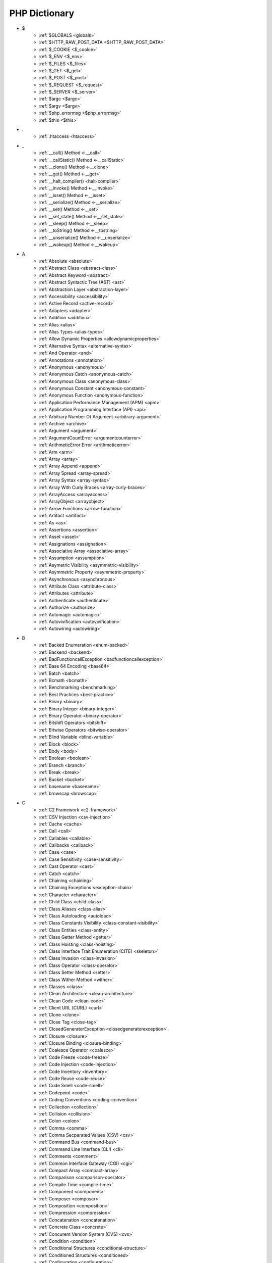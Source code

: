 PHP Dictionary
++++++++++++++

* $
   * :ref:`$GLOBALS <globals>`
   * :ref:`$HTTP_RAW_POST_DATA <$HTTP_RAW_POST_DATA>`
   * :ref:`$_COOKIE <$_cookie>`
   * :ref:`$_ENV <$_env>`
   * :ref:`$_FILES <$_files>`
   * :ref:`$_GET <$_get>`
   * :ref:`$_POST <$_post>`
   * :ref:`$_REQUEST <$_request>`
   * :ref:`$_SERVER <$_server>`
   * :ref:`$argc <$argc>`
   * :ref:`$argv <$argv>`
   * :ref:`$php_errormsg <$php_errormsg>`
   * :ref:`$this <$this>`
* .
   * :ref:`.htaccess <htaccess>`
* _
   * :ref:`__call() Method <-__call>`
   * :ref:`__callStatic() Method <-__callStatic>`
   * :ref:`__clone() Method <-__clone>`
   * :ref:`__get() Method <-__get>`
   * :ref:`__halt_compiler() <halt-compiler>`
   * :ref:`__invoke() Method <-__invoke>`
   * :ref:`__isset() Method <-__isset>`
   * :ref:`__serialize() Method <-__serialize>`
   * :ref:`__set() Method <-__set>`
   * :ref:`__set_state() Method <-__set_state>`
   * :ref:`__sleep() Method <-__sleep>`
   * :ref:`__toString() Method <-__tostring>`
   * :ref:`__unserialize() Method <-__unserialize>`
   * :ref:`__wakeup() Method <-__wakeup>`
* A
   * :ref:`Absolute <absolute>`
   * :ref:`Abstract Class <abstract-class>`
   * :ref:`Abstract Keyword <abstract>`
   * :ref:`Abstract Syntactic Tree (AST) <ast>`
   * :ref:`Abstraction Layer <abstraction-layer>`
   * :ref:`Accessibility <accessibility>`
   * :ref:`Active Record <active-record>`
   * :ref:`Adapters <adapter>`
   * :ref:`Addition <addition>`
   * :ref:`Alias <alias>`
   * :ref:`Alias Types <alias-types>`
   * :ref:`Allow Dynamic Properties <allowdynamicproperties>`
   * :ref:`Alternative Syntax <alternative-syntax>`
   * :ref:`And Operator <and>`
   * :ref:`Annotations <annotation>`
   * :ref:`Anonymous <anonymous>`
   * :ref:`Anonymous Catch <anonymous-catch>`
   * :ref:`Anonymous Class <anonymous-class>`
   * :ref:`Anonymous Constant <anonymous-constant>`
   * :ref:`Anonymous Function <anonymous-function>`
   * :ref:`Application Performance Management (APM) <apm>`
   * :ref:`Application Programming Interface (API) <api>`
   * :ref:`Arbitrary Number Of Argument <arbitrary-argument>`
   * :ref:`Archive <archive>`
   * :ref:`Argument <argument>`
   * :ref:`ArgumentCountError <argumentcounterror>`
   * :ref:`ArithmeticError Error <arithmeticerror>`
   * :ref:`Arm <arm>`
   * :ref:`Array <array>`
   * :ref:`Array Append <append>`
   * :ref:`Array Spread <array-spread>`
   * :ref:`Array Syntax <array-syntax>`
   * :ref:`Array With Curly Braces <array-curly-braces>`
   * :ref:`ArrayAccess <arrayaccess>`
   * :ref:`ArrayObject <arrayobject>`
   * :ref:`Arrow Functions <arrow-function>`
   * :ref:`Artifact <artifact>`
   * :ref:`As <as>`
   * :ref:`Assertions <assertion>`
   * :ref:`Asset <asset>`
   * :ref:`Assignations <assignation>`
   * :ref:`Associative Array <associative-array>`
   * :ref:`Assumption <assumption>`
   * :ref:`Asymetric Visibility <asymmetric-visibility>`
   * :ref:`Asymmetric Property <asymmetric-property>`
   * :ref:`Asynchronous <asynchronous>`
   * :ref:`Attribute Class <attribute-class>`
   * :ref:`Attributes <attribute>`
   * :ref:`Authenticate <authenticate>`
   * :ref:`Authorize <authorize>`
   * :ref:`Automagic <automagic>`
   * :ref:`Autovivification <autovivification>`
   * :ref:`Autowiring <autowiring>`
* B
   * :ref:`Backed Enumeration <enum-backed>`
   * :ref:`Backend <backend>`
   * :ref:`BadFunctioncallException <badfunctioncallexception>`
   * :ref:`Base 64 Encoding <base64>`
   * :ref:`Batch <batch>`
   * :ref:`Bcmath <bcmath>`
   * :ref:`Benchmarking <benchmarking>`
   * :ref:`Best Practices <best-practice>`
   * :ref:`Binary <binary>`
   * :ref:`Binary Integer <binary-integer>`
   * :ref:`Binary Operator <binary-operator>`
   * :ref:`Bitshift Operators <bitshift>`
   * :ref:`Bitwise Operators <bitwise-operator>`
   * :ref:`Blind Variable <blind-variable>`
   * :ref:`Block <block>`
   * :ref:`Body <body>`
   * :ref:`Boolean <boolean>`
   * :ref:`Branch <branch>`
   * :ref:`Break <break>`
   * :ref:`Bucket <bucket>`
   * :ref:`basename <basename>`
   * :ref:`browscap <browscap>`
* C
   * :ref:`C2 Framework <c2-framework>`
   * :ref:`CSV Injection <csv-injection>`
   * :ref:`Cache <cache>`
   * :ref:`Call <call>`
   * :ref:`Callables <callable>`
   * :ref:`Callbacks <callback>`
   * :ref:`Case <case>`
   * :ref:`Case Sensitivity <case-sensitivity>`
   * :ref:`Cast Operator <cast>`
   * :ref:`Catch <catch>`
   * :ref:`Chaining <chaining>`
   * :ref:`Chaining Exceptions <exception-chain>`
   * :ref:`Character <character>`
   * :ref:`Child Class <child-class>`
   * :ref:`Class Aliases <class-alias>`
   * :ref:`Class Autoloading <autoload>`
   * :ref:`Class Constants Visibility <class-constant-visibility>`
   * :ref:`Class Entities <class-entity>`
   * :ref:`Class Getter Method <getter>`
   * :ref:`Class Hoisting <class-hoisting>`
   * :ref:`Class Interface Trait Enumeration (CITE) <skeleton>`
   * :ref:`Class Invasion <class-invasion>`
   * :ref:`Class Operator <class-operator>`
   * :ref:`Class Setter Method <setter>`
   * :ref:`Class Wither Method <wither>`
   * :ref:`Classes <class>`
   * :ref:`Clean Architecture <clean-architecture>`
   * :ref:`Clean Code <clean-code>`
   * :ref:`Client URL (CURL) <curl>`
   * :ref:`Clone <clone>`
   * :ref:`Close Tag <close-tag>`
   * :ref:`ClosedGeneratorException <closedgeneratorexception>`
   * :ref:`Closure <closure>`
   * :ref:`Closure Binding <closure-binding>`
   * :ref:`Coalesce Operator <coalesce>`
   * :ref:`Code Freeze <code-freeze>`
   * :ref:`Code Injection <code-injection>`
   * :ref:`Code Inventory <inventory>`
   * :ref:`Code Reuse <code-reuse>`
   * :ref:`Code Smell <code-smell>`
   * :ref:`Codepoint <code>`
   * :ref:`Coding Conventions <coding-convention>`
   * :ref:`Collection <collection>`
   * :ref:`Collision <collision>`
   * :ref:`Colon <colon>`
   * :ref:`Comma <comma>`
   * :ref:`Comma Secparated Values (CSV) <csv>`
   * :ref:`Command Bus <command-bus>`
   * :ref:`Command Line Interface (CLI) <cli>`
   * :ref:`Comments <comment>`
   * :ref:`Common Interface Gateway (CGI) <cgi>`
   * :ref:`Compact Array <compact-array>`
   * :ref:`Comparison <comparison-operator>`
   * :ref:`Compile Time <compile-time>`
   * :ref:`Component <component>`
   * :ref:`Composer <composer>`
   * :ref:`Composition <composition>`
   * :ref:`Compression <compression>`
   * :ref:`Concatenation <concatenation>`
   * :ref:`Concrete Class <concrete>`
   * :ref:`Concurent Version System (CVS) <cvs>`
   * :ref:`Condition <condition>`
   * :ref:`Conditional Structures <conditional-structure>`
   * :ref:`Conditioned Structures <conditioned>`
   * :ref:`Configuration <configuration>`
   * :ref:`Const <const>`
   * :ref:`Constant Expression <constant-expression>`
   * :ref:`Constant Scalar Expression <constant-scalar-expression>`
   * :ref:`Constants <constant>`
   * :ref:`Constants In Trait <constant-in-trait>`
   * :ref:`Container <container>`
   * :ref:`Continue <continue>`
   * :ref:`Continuous Integration <ci>`
   * :ref:`Contravariance <type-contravariance>`
   * :ref:`Control Flow <control-flow>`
   * :ref:`Control Structures <control-structure>`
   * :ref:`Controller <controller>`
   * :ref:`Convention <convention>`
   * :ref:`Cookie <cookie>`
   * :ref:`Core <core>`
   * :ref:`Coroutine <coroutine>`
   * :ref:`Countable Interface <countable>`
   * :ref:`Coupling <coupling>`
   * :ref:`Covariance <type-covariance>`
   * :ref:`Create, Read, Update And Delete (CRUD) <crud>`
   * :ref:`Cryptographic Hash <hash-crypto>`
   * :ref:`Cryptography <cryptography>`
   * :ref:`Ctype <ctype>`
   * :ref:`Curly Brackets <curly-bracket>`
   * :ref:`Custom <custom>`
   * :ref:`Cyclomatic Complexity <cyclomatic-complexity>`
   * :ref:`class_alias() <class_alias>`
   * :ref:`compact() <compact>`
   * :ref:`constructor <constructor>`
   * :ref:`crc32 <crc32>`
* D
   * :ref:`DOM <domxml>`
   * :ref:`Dangling Reference <dangling-reference>`
   * :ref:`Data <data>`
   * :ref:`Data Container <data-container>`
   * :ref:`Data Mapper <data-mapper>`
   * :ref:`Data Source Name (DSN) <dsn>`
   * :ref:`Data Transfer Object (DTO) <dto>`
   * :ref:`Database <database>`
   * :ref:`Database Abstraction Layer (DBAL) <dbal>`
   * :ref:`Dataset <dataset>`
   * :ref:`Dates <date>`
   * :ref:`Datetime Trap <datetime-trap>`
   * :ref:`Day Are Not 86400 Seconds <day-in-seconds>`
   * :ref:`Days In Month <days-in-month>`
   * :ref:`Dead Code <dead-code>`
   * :ref:`Debugger <debugger>`
   * :ref:`Declaration <declaration>`
   * :ref:`Decorator Pattern <decorator>`
   * :ref:`Deep Clone <deep-clone>`
   * :ref:`Default <default>`
   * :ref:`Default Parameter <default-parameter>`
   * :ref:`Default Value <default-value>`
   * :ref:`Definition <definition>`
   * :ref:`Dependency Injection <dependency-injection>`
   * :ref:`Dependency Injection Container <dependency-injection-container>`
   * :ref:`Deployment <deploy>`
   * :ref:`Deprecated <deprecated>`
   * :ref:`Deprecation <deprecation>`
   * :ref:`Dereferencing <dereferencing>`
   * :ref:`Design By Contract <contract>`
   * :ref:`Design Pattern <design-pattern>`
   * :ref:`Design Pattern Wrapper <wrapper-designpattern>`
   * :ref:`Destructor <destructor>`
   * :ref:`Dictionary <dictionary>`
   * :ref:`Directives <directive>`
   * :ref:`DirectoryIterator <directoryiterator>`
   * :ref:`Disable Classes <disable-classes>`
   * :ref:`Disable Functions <disable-functions>`
   * :ref:`Disjunctive Normal Form (DNF) <dnf>`
   * :ref:`Division <division>`
   * :ref:`DivisionByZeroError <divisionbyzeroerror>`
   * :ref:`Do While <do-while>`
   * :ref:`Do...while <dowhile>`
   * :ref:`Domain Design Driven (DDD) <ddd>`
   * :ref:`DomainException <domainexception>`
   * :ref:`Don't Repeat Yourself (DRY) <dry>`
   * :ref:`Double Quotes Strings <double-quote>`
   * :ref:`Downtime <downtime>`
   * :ref:`Duck Typing <duck-typing>`
   * :ref:`Dynamic <dynamic>`
   * :ref:`Dynamic Call <dynamic-call>`
   * :ref:`Dynamic Class <dynamic-class>`
   * :ref:`Dynamic Constant <dynamic-constant>`
   * :ref:`Dynamic Loading <dynamic-loading>`
   * :ref:`Dynamic Properties <dynamic-property>`
   * :ref:`Dynamic Variable <dynamic-variable>`
   * :ref:`declare Encoding <declare-encoding>`
   * :ref:`declare() <declare>`
   * :ref:`define() <define>`
   * :ref:`defined() <defined>`
   * :ref:`dirname <dirname>`
* E
   * :ref:`Early Binding <early-binding>`
   * :ref:`Echo <echo>`
   * :ref:`Echo Tag <echo-tag>`
   * :ref:`Elephpant <elephpant>`
   * :ref:`Ellipsis <ellipsis>`
   * :ref:`Email <email>`
   * :ref:`Empty <empty>`
   * :ref:`Encoding <encoding>`
   * :ref:`Entities <entity>`
   * :ref:`Enumeration <enum>`
   * :ref:`Enumeration Case <enum-case>`
   * :ref:`Environment Variables <environment-variable>`
   * :ref:`Error <error>`
   * :ref:`Error Handler <error-handler>`
   * :ref:`Error Handling <error-handling>`
   * :ref:`Error Reporting <error-reporting>`
   * :ref:`Escape Character <escape-character>`
   * :ref:`Escape Data <escape-data>`
   * :ref:`Escape Sequences <escape-sequence>`
   * :ref:`Eval() <eval>`
   * :ref:`Event Driven <event-driven>`
   * :ref:`Event Loop <event-loop>`
   * :ref:`Event Storming <event-storming>`
   * :ref:`Exception <exception>`
   * :ref:`Exception Handler <exception-handler>`
   * :ref:`Execution Time <execution-time>`
   * :ref:`Exit <exit>`
   * :ref:`Exponent <exponent>`
   * :ref:`Exponential <exponential>`
   * :ref:`Expression <expression>`
   * :ref:`Extensible Markup Language (XML) <xml>`
   * :ref:`Extensions <extension>`
   * :ref:`each <each>`
   * :ref:`extends <extends>`
   * :ref:`extract() <extract>`
* F
   * :ref:`FIG <php-fig>`
   * :ref:`Facade <facade>`
   * :ref:`Fallback Function <fallback-function>`
   * :ref:`Fallback To Global <fallback-to-global>`
   * :ref:`False <false>`
   * :ref:`Falsy <falsy>`
   * :ref:`FastCGI <fastcgi>`
   * :ref:`Feature <feature>`
   * :ref:`File <file>`
   * :ref:`File Mode <file-mode>`
   * :ref:`File System <file-system>`
   * :ref:`File Transfert Protocol (FTP) <ftp>`
   * :ref:`File Transfert Protocol Secure (FTPS) <ftps>`
   * :ref:`File Upload <upload>`
   * :ref:`FileSystemIterator <filesystemiterator>`
   * :ref:`Final Class Constants <final-class-constant>`
   * :ref:`Final Keyword <final>`
   * :ref:`Finally <finally>`
   * :ref:`First Class Callable <first-class-callable>`
   * :ref:`Fixture <fixture>`
   * :ref:`Floating Point Numbers <float>`
   * :ref:`Fluent Interface <fluent-interface>`
   * :ref:`For <for>`
   * :ref:`Foreach <foreach>`
   * :ref:`Foreign Function Interface (FFI) <ffi>`
   * :ref:`Form <form>`
   * :ref:`Format <format>`
   * :ref:`Fossilized Methods <fossilized-method>`
   * :ref:`Framework <framework>`
   * :ref:`Front-end <frontend>`
   * :ref:`Fully Qualified Name <fully-qualified-name>`
   * :ref:`Function Subscripting <function-subscripting>`
   * :ref:`Functions <function>`
   * :ref:`feature-flag <feature-switch>`
   * :ref:`file:// <wrapper-file>`
   * :ref:`ftp:// <wrapper-ftps>`
* G
   * :ref:`Garbage Collection <garbage-collection>`
   * :ref:`Generator <generator>`
   * :ref:`Generics <generics>`
   * :ref:`Global Code <global-code>`
   * :ref:`Global Space <global-space>`
   * :ref:`Global Variables <global-variable>`
   * :ref:`God Object <god-object>`
   * :ref:`Goto <goto>`
   * :ref:`Goto Labels <label>`
   * :ref:`GraphQL <graphql>`
   * :ref:`git <git>`
   * :ref:`glob() <glob>`
   * :ref:`global Scope <global>`
* H
   * :ref:`HTML Entities <html-entities>`
   * :ref:`HTML Entity <html-entity>`
   * :ref:`HTML Escaping <escape-html>`
   * :ref:`HTTP Code <http-code>`
   * :ref:`HTTP Encoding <http-encoding>`
   * :ref:`HTTP Headers <http-header>`
   * :ref:`Handle <handle>`
   * :ref:`Hard Coded <hard-coded>`
   * :ref:`Hash <hash>`
   * :ref:`Hash Comparisons <hash-comparison>`
   * :ref:`Haystack <haystack>`
   * :ref:`Headless <headless>`
   * :ref:`Heredocs <heredoc>`
   * :ref:`Hexadecimal Integer <hexadecimal-integer>`
   * :ref:`Hexagonal Architecture <hexagonal>`
   * :ref:`Hosting <hosting>`
   * :ref:`Hyper Text Transfer Protocol (HTTP) <http>`
   * :ref:`Hyper Text Transfer Protocol Secure (HTTPS) <https>`
   * :ref:`hash() Function <hash-function>`
   * :ref:`hg <hg>`
   * :ref:`http:// <wrapper-https>`
* I
   * :ref:`IP <ip>`
   * :ref:`Iconv <iconv>`
   * :ref:`Idempotent <idempotent>`
   * :ref:`Identical Operator <identical>`
   * :ref:`Identifier <identifier>`
   * :ref:`If Then Else <if-then>`
   * :ref:`Iffectation <iffectation>`
   * :ref:`ImagickException <imagickexception>`
   * :ref:`ImagickPixelException <imagickpixelexception>`
   * :ref:`Immutable <immutable>`
   * :ref:`Import <import>`
   * :ref:`Inclusions <inclusion>`
   * :ref:`Incoming Data <incoming-data>`
   * :ref:`Increment <increment>`
   * :ref:`Indentation <indentation>`
   * :ref:`Index <index>`
   * :ref:`Index For Arrays <index-array>`
   * :ref:`Index For SQL <index-sql>`
   * :ref:`Indexed Array <indexed-array>`
   * :ref:`Inequality <inequality>`
   * :ref:`Infinite <infinite>`
   * :ref:`Inflector <inflector>`
   * :ref:`Inheritance <inheritance>`
   * :ref:`Inherited Variable <inherited-variable>`
   * :ref:`Initialisation <initialisation>`
   * :ref:`Injection <injection>`
   * :ref:`Insteadof <insteadof>`
   * :ref:`Interface Segregation Principle (ISP) <isp>`
   * :ref:`Interfaces <interface>`
   * :ref:`Internationalization <internationalization>`
   * :ref:`Internationalization Functions <intl>`
   * :ref:`Interpolation <interpolation>`
   * :ref:`Intersection Type <intersection-type>`
   * :ref:`InvalidArgumentException <invalidargumentexception>`
   * :ref:`Invoke <invoke>`
   * :ref:`Isset <isset>`
   * :ref:`Iterable <iterable>`
   * :ref:`Iterator <iterator>`
   * :ref:`implements <implements>`
   * :ref:`include <include>`
   * :ref:`instance <instance>`
   * :ref:`instanceof <instanceof>`
   * :ref:`integer <integer>`
   * :ref:`is_a() <is_a>`
   * :ref:`is_object() <is_object>`
* J
   * :ref:`JavaScript Object Notation (JSON) <json>`
   * :ref:`Jobqueue <jobqueue>`
   * :ref:`JsonException <jsonexception>`
   * :ref:`Just In Time (JIT) <jit>`
* K
   * :ref:`Key-value Stores <key-value-store>`
   * :ref:`Keyword <keyword>`
* L
   * :ref:`Language Construct <language-construct>`
   * :ref:`Late Static Binding <late-static-binding>`
   * :ref:`Lazy Loading <lazy-loading>`
   * :ref:`Lazy Objects <lazy-objects>`
   * :ref:`Leading Numeric String <leading-numeric-string>`
   * :ref:`Leading Zero Means Octal <leading-zero-means-octal>`
   * :ref:`LengthException <lengthexception>`
   * :ref:`Letter Logical Bug <letter-logical>`
   * :ref:`Lexical Variable <lexical-variable>`
   * :ref:`Lint, Won't Execute <lint-wont-execute>`
   * :ref:`Linting <linting>`
   * :ref:`Linux Apache Mysql PHP (LAMP) <lamp>`
   * :ref:`Liskov Substitution Principle (LSP) <lsp>`
   * :ref:`List <list>`
   * :ref:`Literal <literal>`
   * :ref:`Literal Types <literal-types>`
   * :ref:`Local File Inclusion <lfi>`
   * :ref:`Local Scope <local>`
   * :ref:`Locale <locale>`
   * :ref:`Log <log>`
   * :ref:`LogicException <logicexception>`
   * :ref:`Logical Operators <logical-operator>`
   * :ref:`Loops <loop>`
   * :ref:`libsodium <libsodium>`
* M
   * :ref:`Magic <magic>`
   * :ref:`Magic Constants <magic-constant>`
   * :ref:`Magic Hash <magic-hash>`
   * :ref:`Magic Methods <magic-method>`
   * :ref:`Magic Numbers <magic-number>`
   * :ref:`Magic Property <magic-property>`
   * :ref:`Man In The Middle <man-in-the-middle>`
   * :ref:`Map <map>`
   * :ref:`Markdown <markdown>`
   * :ref:`Match <match>`
   * :ref:`Memoization <memoization>`
   * :ref:`Message Digest Algorithm 5 (MD5) <md5>`
   * :ref:`Message Queue <message-queue>`
   * :ref:`Method <method>`
   * :ref:`Method Signature <signature>`
   * :ref:`Methodcall <methodcall>`
   * :ref:`Micro-optimisation <micro-optimisation>`
   * :ref:`Microservice <microservice>`
   * :ref:`Microtime() <microtime>`
   * :ref:`Migration <migration>`
   * :ref:`Mixed <mixed>`
   * :ref:`Mock <mock>`
   * :ref:`Model <model>`
   * :ref:`Model - View - Controller (MVC) <mvc>`
   * :ref:`Module <module>`
   * :ref:`Modulo <modulo>`
   * :ref:`Multibyte String <mbstring>`
   * :ref:`Multidimensional Array <multidimensional-array>`
   * :ref:`Multiplication <multiplication>`
   * :ref:`Mutation Testing <mutation-test>`
   * :ref:`max_execution_time <max_execution_time>`
   * :ref:`mcrypt Extension <mcrypt>`
   * :ref:`mysqli <mysqli>`
   * :ref:`mysqli_sql_exception <mysqli_sql_exception>`
* N
   * :ref:`N+1 Query Problem <n-query>`
   * :ref:`Name <name>`
   * :ref:`Named Constructors <named-constructor>`
   * :ref:`Named Parameters <named-parameter>`
   * :ref:`Namespace Alias <namespace-alias>`
   * :ref:`Namespaces <namespace>`
   * :ref:`Naming <naming>`
   * :ref:`Native <native>`
   * :ref:`Needle <needle>`
   * :ref:`Nested Attributes <nested-attribute>`
   * :ref:`Nesting <nesting>`
   * :ref:`Neutral Element <neutral-element>`
   * :ref:`Never Type <never>`
   * :ref:`New In Initializers <new-in-initializer>`
   * :ref:`Non Breakable Spaces <non-breakable-space>`
   * :ref:`Non-static <non-static>`
   * :ref:`Nowdocs <nowdoc>`
   * :ref:`Null <null>`
   * :ref:`Null Pattern <nullpattern>`
   * :ref:`Null Safe Object Operator <nullsafe-object-operator>`
   * :ref:`Nullable <nullable>`
   * :ref:`Nullsafe <nullsafe>`
   * :ref:`Numeric Separator <numeric-separator>`
   * :ref:`Numeric String <numeric-string>`
   * :ref:`new <new>`
* O
   * :ref:`OWASP <owasp>`
   * :ref:`Obfuscation <obfuscation>`
   * :ref:`Object <object>`
   * :ref:`Object API <object-api>`
   * :ref:`Object Injection <object-injection>`
   * :ref:`Object Invasion <object-invasion>`
   * :ref:`Object Nullsafe Operator ?-> <object-nullsafe-operator>`
   * :ref:`Object Operator -> <object-operator>`
   * :ref:`Object Relational Mapping (ORM) <orm>`
   * :ref:`Object Syntax <object-syntax>`
   * :ref:`Object Type <object-type>`
   * :ref:`Observer Design Pattern <observer>`
   * :ref:`Octal Integer <octal-integer>`
   * :ref:`Offset <offset>`
   * :ref:`One Liner <one-liner>`
   * :ref:`Opcache <opcache>`
   * :ref:`Opcode <opcode>`
   * :ref:`Open Closed Principle (OCP) <ocp>`
   * :ref:`Open Tag <open-tag>`
   * :ref:`OpenSSL <openssl>`
   * :ref:`Operand <operand>`
   * :ref:`Operator Precedence <operator-precedence>`
   * :ref:`Operators <operator>`
   * :ref:`Optional Parameter <optional-parameter>`
   * :ref:`OutOfRangeException <outofrangeexception>`
   * :ref:`Outgoing Data <outgoing-data>`
   * :ref:`Overenginer <overenginer>`
   * :ref:`Overflow <overflow>`
   * :ref:`Override Attribute <override>`
   * :ref:`Overwrite <overwrite>`
* P
   * :ref:`PDOException <pdoexception>`
   * :ref:`PEAR <pear>`
   * :ref:`PHP <php>`
   * :ref:`PHP Data Objects (PDO) <pdo>`
   * :ref:`PHP Docker Container <php-docker-container>`
   * :ref:`PHP Engine <engine>`
   * :ref:`PHP Extension C Library (PECL) <pecl>`
   * :ref:`PHP Extensions <php-extension>`
   * :ref:`PHP Handlers <handler>`
   * :ref:`PHP Installer For Extensions (PIE) <pie>`
   * :ref:`PHP Native Attribute <php-native-attribute>`
   * :ref:`PHP Predefined Exception <predefined-exception>`
   * :ref:`PHP Profiler <profiler>`
   * :ref:`PHP RFC <php-rfc>`
   * :ref:`PHP Standards Recommendations (PSR) <psr>`
   * :ref:`PHP Tags <php-tag>`
   * :ref:`PHP User Groups <php-ug>`
   * :ref:`PHP Variables <php-variable>`
   * :ref:`PHP Wrappers <php-wrapper>`
   * :ref:`PHP-FPM (FPM) <fpm>`
   * :ref:`PHPdoc <phpdoc>`
   * :ref:`PHPunit <phpunit>`
   * :ref:`Packagist <packagist>`
   * :ref:`Pagination <pagination>`
   * :ref:`Parallel <parallel>`
   * :ref:`Parameter <parameter>`
   * :ref:`Parameter Removal <parameter-removal>`
   * :ref:`Parenthesis <parenthesis>`
   * :ref:`Parse <parse>`
   * :ref:`ParseError <parseerror>`
   * :ref:`Passing By Reference <by-reference>`
   * :ref:`Passing By Value <by-value>`
   * :ref:`Password <password>`
   * :ref:`Password API <password-ext>`
   * :ref:`Path <path>`
   * :ref:`Perl Compatible Regular Expressions (PCRE) <pcre>`
   * :ref:`Permission <permission>`
   * :ref:`Persistence <persistence>`
   * :ref:`Phar <phar>`
   * :ref:`PharException <pharexception>`
   * :ref:`Pipeline <pipeline>`
   * :ref:`Plugin <plugin>`
   * :ref:`Polyfill <polyfill>`
   * :ref:`Polymorphism <polymorphism>`
   * :ref:`Port <port>`
   * :ref:`Portability <portability>`
   * :ref:`Positional Parameters <positional-parameter>`
   * :ref:`Precedence <precedence>`
   * :ref:`Predefined Constants <predefined-constant>`
   * :ref:`Prepared Query <prepared-query>`
   * :ref:`Preprocessing <preprocess>`
   * :ref:`Primitive Obsession <primitive-obsession>`
   * :ref:`Print <print>`
   * :ref:`Private Visibility <private>`
   * :ref:`Process Control (pcntl) <pcntl>`
   * :ref:`Promise <promise>`
   * :ref:`Promoted Properties <promoted-property>`
   * :ref:`Properties <property>`
   * :ref:`Property Hook <property-hook>`
   * :ref:`Property Type Declaration <type-declaration-property>`
   * :ref:`Protected Visibility <protected>`
   * :ref:`Protocol <protocol>`
   * :ref:`Pseudo-variable <pseudo-variable>`
   * :ref:`Public Visibility <public>`
   * :ref:`pack <pack>`
   * :ref:`parent <parent>`
   * :ref:`php.ini <php.ini>`
   * :ref:`php:// <wrapper-php>`
   * :ref:`phpinfo() <phpinfo>`
   * :ref:`plus + <plus>`
   * :ref:`print_r() <print_r>`
* Q
   * :ref:`Query <query>`
   * :ref:`Query String <query-string>`
   * :ref:`Queue <queue>`
* R
   * :ref:`RDBMS <rdbms>`
   * :ref:`REST API <rest-api>`
   * :ref:`RFC <rfc>`
   * :ref:`Random <random>`
   * :ref:`RangeException <rangeexception>`
   * :ref:`Readability <readability>`
   * :ref:`Readonly <readonly>`
   * :ref:`Real Numbers <real>`
   * :ref:`Recursion <recursion>`
   * :ref:`Recursive Array <recursive-array>`
   * :ref:`Refactoring <refactoring>`
   * :ref:`Reference Count <reference-count>`
   * :ref:`References <reference>`
   * :ref:`Reflection <reflection>`
   * :ref:`ReflectionException <reflectionexception>`
   * :ref:`Register Globals <register-globals>`
   * :ref:`Registry <registry>`
   * :ref:`Regular Expressions <regex>`
   * :ref:`Relative <relative>`
   * :ref:`Relative Types <relative-types>`
   * :ref:`Relaxed Comparison <relaxed-comparison>`
   * :ref:`Relaxed Keywords <relaxed-keywords>`
   * :ref:`Relaxed Syntax <relaxed-syntax>`
   * :ref:`Release <release>`
   * :ref:`Remote Procedure Call (RPC) <rpc>`
   * :ref:`Rendering <render>`
   * :ref:`Request For Change (RFC) <rfchange>`
   * :ref:`Reserved For Future Use (RFU) <rfu>`
   * :ref:`Reserved Names <reserved-name>`
   * :ref:`Return <return>`
   * :ref:`Return Type <return-type>`
   * :ref:`Return Type Will Change <returntypewillchange>`
   * :ref:`Return Value <return-value>`
   * :ref:`Revision <revision>`
   * :ref:`Rounding <rounding>`
   * :ref:`Route <route>`
   * :ref:`Rubber Ducking Debugging <rubber-ducking>`
   * :ref:`Runtime Checks <runtime-checks>`
   * :ref:`ransport Layer Security (TLS) <tls>`
   * :ref:`resource <resource>`
* S
   * :ref:`SOLID <solid>`
   * :ref:`SQL Injection <sql-injection>`
   * :ref:`SQL Views <view-sql>`
   * :ref:`SSL <ssl>`
   * :ref:`STDOUT <stdout>`
   * :ref:`SVMException <svmexception>`
   * :ref:`SVN <svn>`
   * :ref:`SWAP <swap>`
   * :ref:`Sanitation <sanitation>`
   * :ref:`Scaffolding <scaffolding>`
   * :ref:`Scalar Types <scalar-type>`
   * :ref:`Scaling <scaling>`
   * :ref:`Schema <schema>`
   * :ref:`Scheme <scheme>`
   * :ref:`Scope <scope>`
   * :ref:`Scope Resolution Operator :: <scope-resolution-operator>`
   * :ref:`Second Order SQL Injection <second-order-sql-injection>`
   * :ref:`Security <security>`
   * :ref:`Segmentation Fault <segmentation-fault>`
   * :ref:`Self <self>`
   * :ref:`Semantics <semantics>`
   * :ref:`Semicolon <semicolon>`
   * :ref:`Sensitive Parameter <sensitiveparameter>`
   * :ref:`Serialization <serialization>`
   * :ref:`Server Application Programming Interface (SAPI) <sapi>`
   * :ref:`Session <session>`
   * :ref:`Session Fixation <session-fixation>`
   * :ref:`Session Hijacking <session-highjacking>`
   * :ref:`Shallow Clone <shallow-clone>`
   * :ref:`Shard <shard>`
   * :ref:`Shared Memory <shared-memory>`
   * :ref:`Shell <shell>`
   * :ref:`Short Assignations <short-assignation>`
   * :ref:`Short Syntax <short-syntax>`
   * :ref:`Short Tags <short-tag>`
   * :ref:`Short Ternary Operator <short-ternary>`
   * :ref:`Shutdown Function <shutdown-function>`
   * :ref:`Sign <sign>`
   * :ref:`Silent Behavior <silent>`
   * :ref:`Simple Network Management Protocol (SNMP) <snmp>`
   * :ref:`Simple Object Access Protocol (SOAP) <soap>`
   * :ref:`Simple Query Language (SQL) <sql>`
   * :ref:`Simple Switch <simple-switch>`
   * :ref:`SimpleXML <simplexml>`
   * :ref:`Single Page Application (SPA) <spa>`
   * :ref:`Single Quotes Strings <single-quote>`
   * :ref:`Single Responsability Principle (SRP) <srp>`
   * :ref:`Single Sign On (SSO) <sso>`
   * :ref:`Singleton <singleton>`
   * :ref:`Socket <socket>`
   * :ref:`Software Development Kit (SDK) <sdk>`
   * :ref:`Sort <sort>`
   * :ref:`Spaceship Operator <spaceship>`
   * :ref:`Special Constant <special-constant>`
   * :ref:`Special Types <special-type>`
   * :ref:`Sqlite3 <sqlite>`
   * :ref:`Square Brackets <square-bracket>`
   * :ref:`Standalone Types <standalone-types>`
   * :ref:`Standard PHP Library (SPL) <spl>`
   * :ref:`Stateful <stateful>`
   * :ref:`Stateless <stateless>`
   * :ref:`Statement <statement>`
   * :ref:`Static Constant <class-constant>`
   * :ref:`Static Expression <static-expression>`
   * :ref:`Static Method <static-method>`
   * :ref:`Static Property <static-property>`
   * :ref:`Static Variables <static-variable>`
   * :ref:`Storage Systems <storage-system>`
   * :ref:`Stream <stream>`
   * :ref:`Stream Wrapper <wrapper-stream>`
   * :ref:`Strict Comparison <strict-comparison>`
   * :ref:`String <string>`
   * :ref:`String Interpolation <string-interpolation>`
   * :ref:`Stringable <stringable>`
   * :ref:`Strpos() Syndrome <strpos-syndrom>`
   * :ref:`Structure <structure>`
   * :ref:`Stubs Files <stubs>`
   * :ref:`Superglobal Variables <superglobal>`
   * :ref:`Supply Chain Attack <supply-chain-attack>`
   * :ref:`Support Vector Machine (SVM) <svm>`
   * :ref:`Switch <switch>`
   * :ref:`Switch Case <switch-case>`
   * :ref:`Switch Default <switch-default>`
   * :ref:`Switch Fallthrough <fallthrough>`
   * :ref:`Synchronous <synchronous>`
   * :ref:`Syntax Error <syntax-error>`
   * :ref:`System <system>`
   * :ref:`System Call <system-call>`
   * :ref:`System Event <system-event>`
   * :ref:`sleep <sleep>`
   * :ref:`sprintf <sprintf>`
   * :ref:`static <static>`
   * :ref:`stdclass <stdclass>`
   * :ref:`strict_types <strict_types>`
   * :ref:`subtype <subtype>`
   * :ref:`supertype <supertype>`
* T
   * :ref:`TCP <tcp>`
   * :ref:`Taint Analysis <taint>`
   * :ref:`Task Runner <task-runner>`
   * :ref:`Template <template>`
   * :ref:`Temporary Expression <temporary-expression>`
   * :ref:`Ternary Operator <ternary>`
   * :ref:`Test <test>`
   * :ref:`Test Data Provider <test-data-provider>`
   * :ref:`Test Pyramid <test-pyramid>`
   * :ref:`Text Encoding <encoding-text>`
   * :ref:`Thread <thread>`
   * :ref:`Three Dots <three-dots>`
   * :ref:`Throwable <throwable>`
   * :ref:`Tick <tick>`
   * :ref:`Trailing Comma <trailing-comma>`
   * :ref:`Traits <trait>`
   * :ref:`Transpile <transpile>`
   * :ref:`Traversable <traversable>`
   * :ref:`Traversal <traversal>`
   * :ref:`Tree <tree>`
   * :ref:`True <true>`
   * :ref:`Truthy <truthy>`
   * :ref:`Try-catch <try-catch>`
   * :ref:`Type Error <typerror>`
   * :ref:`Type Invariant <invariant>`
   * :ref:`Type Juggling <type-juggling>`
   * :ref:`Type System <type>`
   * :ref:`TypeError <typeerror>`
   * :ref:`Typed Property <typed-property>`
   * :ref:`Typo <typo>`
   * :ref:`throw <throw>`
   * :ref:`toctou : Time Of Check To Time Of Use <toctou>`
* U
   * :ref:`UTF-8 <utf8>`
   * :ref:`UUencode Encoding <uuencode>`
   * :ref:`Unary Operator <unary>`
   * :ref:`Undefined <undefined>`
   * :ref:`Underflow <underflow>`
   * :ref:`UnexpectedValueException <unexpectedvalueexception>`
   * :ref:`UnhandledMatchError <unhandledmatcherror>`
   * :ref:`Unicode <unicode>`
   * :ref:`Union Type <union-type>`
   * :ref:`Universal Resource Identifier (URI) <uri>`
   * :ref:`Universal Resource Locator (URL) <url>`
   * :ref:`Universally Unique IDentifier (UUID) <uuid>`
   * :ref:`Unpacking <unpacking>`
   * :ref:`Unreachable Code <unreachable-code>`
   * :ref:`Unserialization <unserialization>`
   * :ref:`Unused <unused>`
   * :ref:`Upgrade <upgrade>`
   * :ref:`Use <use>`
   * :ref:`Use Alias <use-alias>`
   * :ref:`User Operations For Zend (UOPZ) <uopz>`
   * :ref:`Userland <userland>`
   * :ref:`unset() <unset>`
* V
   * :ref:`VCS <vcs>`
   * :ref:`Validation <validation>`
   * :ref:`Value Object <value-object>`
   * :ref:`Value Object (VO) <vo>`
   * :ref:`ValueError <valueerror>`
   * :ref:`Var <var>`
   * :ref:`Variable Arguments <variable-argument>`
   * :ref:`Variable Scope <variable-scope>`
   * :ref:`Variable Variables <variable-variable>`
   * :ref:`Variables <variable>`
   * :ref:`Variadic <variadic>`
   * :ref:`Version <version>`
   * :ref:`View <view>`
   * :ref:`View In Presentation <view-presentation>`
   * :ref:`Virtual Machine <virtual-mchine>`
   * :ref:`Virtual Property <virtual-property>`
   * :ref:`Visibility <visibility>`
   * :ref:`Void <void>`
   * :ref:`var_dump() <var_dump>`
   * :ref:`variable_order <variable_order>`
* W
   * :ref:`Weak References <weak-reference>`
   * :ref:`Webscraping <webscraping>`
   * :ref:`Webserver <webserver>`
   * :ref:`While <while>`
   * :ref:`Whitespace <whitespace>`
   * :ref:`Wrapper <wrapper>`
   * :ref:`Writable <writable>`
* X
   * :ref:`XMLReader <xmlreader>`
   * :ref:`XMLwriter <xmlwriter>`
   * :ref:`XXTEA <xxtea>`
* Y
   * :ref:`YAML Ain't Markup Language (YAML) <yaml>`
   * :ref:`Yield <yield>`
   * :ref:`Yoda Condition <yoda>`
   * :ref:`yield from Keyword <yield-from>`
* Z
   * :ref:`Zombie Code <zombie-code>`
   * :ref:`Zval <zval>`
